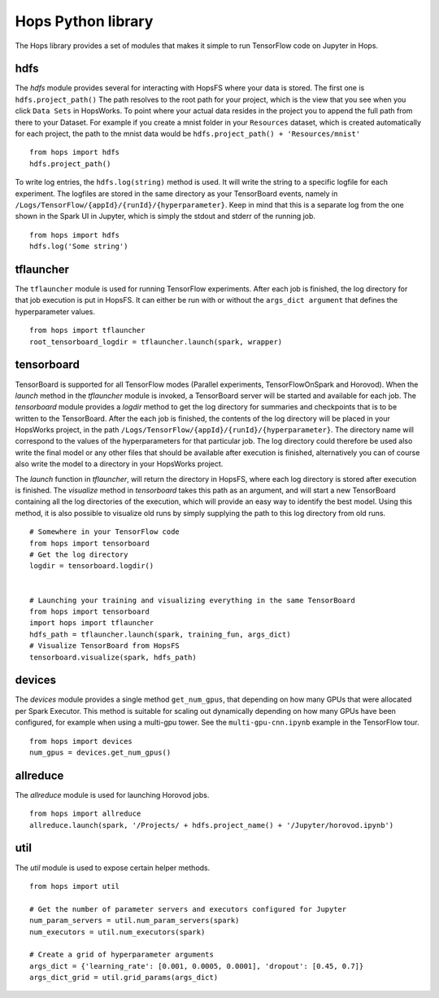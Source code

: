 Hops Python library
=======================

The Hops library provides a set of modules that makes it simple to run TensorFlow code on Jupyter in Hops.


hdfs
-----------------------
.. highlight:: python

The *hdfs* module provides several for interacting with HopsFS where your data is stored. The first one is ``hdfs.project_path()`` The path resolves to the root path for your project, which is the view that you see when you click ``Data Sets`` in HopsWorks. To point where your actual data resides in the project you to append the full path from there to your Dataset. For example if you create a mnist folder in your ``Resources`` dataset, which is created automatically for each project, the path to the mnist data would be ``hdfs.project_path() + 'Resources/mnist'``

::

    from hops import hdfs
    hdfs.project_path()
    
    
To write log entries, the ``hdfs.log(string)`` method is used. It will write the string to a specific logfile for each experiment. The logfiles are stored in the same directory as your TensorBoard events, namely in ``/Logs/TensorFlow/{appId}/{runId}/{hyperparameter}``. Keep in mind that this is a separate log from the one shown in the Spark UI in Jupyter, which is simply the stdout and stderr of the running job.

::

    from hops import hdfs
    hdfs.log('Some string')    
    
    
tflauncher
-----------------------------
The ``tflauncher`` module is used for running TensorFlow experiments. After each job is finished, the log directory for that job execution is put in HopsFS.
It can either be run with or without the ``args_dict argument`` that defines the hyperparameter values.
::

    from hops import tflauncher
    root_tensorboard_logdir = tflauncher.launch(spark, wrapper)
    
    
    
    
tensorboard
------------------------------
TensorBoard is supported for all TensorFlow modes (Parallel experiments, TensorFlowOnSpark and Horovod). 
When the *launch* method in the *tflauncher* module is invoked, a TensorBoard server will be started and available for each job. The *tensorboard* module provides a *logdir* method to get the log directory for summaries and checkpoints that is to be written to the TensorBoard. After the each job is finished, the contents of the log directory will be placed in your HopsWorks project, in the path ``/Logs/TensorFlow/{appId}/{runId}/{hyperparameter}``. The directory name will correspond to the values of the hyperparameters for that particular job. The log directory could therefore be used also write the final model or any other files that should be available after execution is finished, alternatively you can of course also write the model to a directory in your HopsWorks project.

The *launch* function in *tflauncher*, will return the directory in HopsFS, where each log directory is stored after execution is finished. The *visualize* method in *tensorboard* takes this path as an argument, and will start a new TensorBoard containing all the log directories of the execution, which will provide an easy way to identify the best model. Using this method, it is also possible to visualize old runs by simply supplying the path to this log directory from old runs.

::

    # Somewhere in your TensorFlow code 
    from hops import tensorboard
    # Get the log directory
    logdir = tensorboard.logdir()

    
    # Launching your training and visualizing everything in the same TensorBoard
    from hops import tensorboard
    import hops import tflauncher
    hdfs_path = tflauncher.launch(spark, training_fun, args_dict)
    # Visualize TensorBoard from HopsFS
    tensorboard.visualize(spark, hdfs_path)


devices
--------------------------
The *devices* module provides a single method ``get_num_gpus``, that depending on how many GPUs that were allocated per Spark Executor.
This method is suitable for scaling out dynamically depending on how many GPUs have been configured, for example when using a multi-gpu tower.
See the ``multi-gpu-cnn.ipynb`` example in the TensorFlow tour.

::

    from hops import devices
    num_gpus = devices.get_num_gpus()


allreduce
----------------------------
The *allreduce* module is used for launching Horovod jobs.

::

    from hops import allreduce
    allreduce.launch(spark, '/Projects/ + hdfs.project_name() + '/Jupyter/horovod.ipynb')

util
-----------------------
The *util* module is used to expose certain helper methods.

::

    from hops import util

    # Get the number of parameter servers and executors configured for Jupyter
    num_param_servers = util.num_param_servers(spark)
    num_executors = util.num_executors(spark)

    # Create a grid of hyperparameter arguments
    args_dict = {'learning_rate': [0.001, 0.0005, 0.0001], 'dropout': [0.45, 0.7]}
    args_dict_grid = util.grid_params(args_dict)

